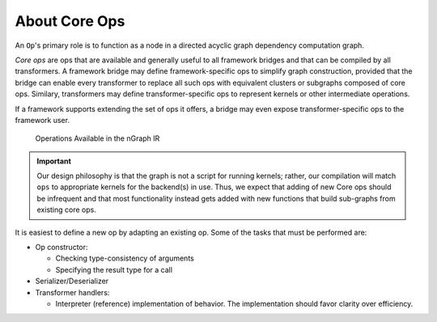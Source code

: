 .. ops/about.rst: 


##############
About Core Ops
##############

An ``Op``'s primary role is to function as a node in a directed acyclic graph 
dependency computation graph.  

*Core ops* are ops that are available and generally useful to all framework 
bridges and that can be compiled by all transformers. A framework bridge may 
define framework-specific ops to simplify graph construction, provided that the 
bridge can enable every transformer to replace all such ops with equivalent 
clusters or subgraphs composed of core ops. Similary, transformers may define 
transformer-specific ops to represent kernels or other intermediate operations. 

If a framework supports extending the set of ops it offers, a bridge may even 
expose transformer-specific ops to the framework user.


.. figure:: ../graphics/tablengraphops.png
    :width: 535px
    :alt: Operations Available in the nGraph IR 

    Operations Available in the nGraph IR


.. important:: Our design philosophy is that the graph is not a script for 
   running kernels; rather, our compilation will match ``ops`` to appropriate 
   kernels for the backend(s) in use. Thus, we expect that adding of new Core 
   ops should be infrequent and that most functionality instead gets added with 
   new functions that build sub-graphs from existing core ops.   

It is easiest to define a new op by adapting an existing op. Some of the tasks 
that must be performed are:

- Op constructor:

  * Checking type-consistency of arguments 
  * Specifying the result type for a call 

- Serializer/Deserializer

- Transformer handlers:

  * Interpreter (reference) implementation of behavior. The
    implementation should favor clarity over efficiency.

